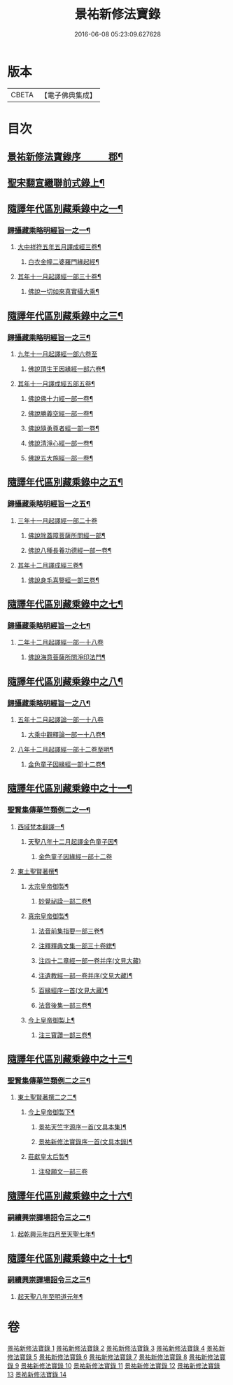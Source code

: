 #+TITLE: 景祐新修法寶錄 
#+DATE: 2016-06-08 05:23:09.627628

* 版本
 |     CBETA|【電子佛典集成】|

* 目次
** [[file:KR6s0101_001.txt::001-0129b1][景祐新修法寶錄序　　　郡¶]]
** [[file:KR6s0101_001.txt::001-0132b6][聖宋翻宣繼聯前式錄上¶]]
** [[file:KR6s0101_002.txt::002-0143b5][隨譯年代區別藏乘錄中之一¶]]
*** [[file:KR6s0101_002.txt::002-0144a3][歸攝藏乘略明經旨一之一¶]]
**** [[file:KR6s0101_002.txt::002-0144b6][大中祥符五年五月譯成經三卷¶]]
***** [[file:KR6s0101_002.txt::002-0144b7][白衣金幢二婆羅門緣起經¶]]
**** [[file:KR6s0101_002.txt::002-0149a5][其年十一月起譯經一部三十卷¶]]
***** [[file:KR6s0101_002.txt::002-0149a7][佛說一切如來真實攝大乘¶]]
** [[file:KR6s0101_003.txt::003-0155b5][隨譯年代區別藏乘錄中之三¶]]
*** [[file:KR6s0101_003.txt::003-0155b6][歸攝藏乘略明經旨一之三¶]]
**** [[file:KR6s0101_003.txt::003-0155b6][九年十一月起譯經一部六卷至]]
***** [[file:KR6s0101_003.txt::003-0156a3][佛說頂生王因緣經一部六卷¶]]
**** [[file:KR6s0101_003.txt::003-0162a4][其年十一月譯成經五部五卷¶]]
***** [[file:KR6s0101_003.txt::003-0162a5][佛說佛十力經一部一卷¶]]
***** [[file:KR6s0101_003.txt::003-0163a5][佛說勝義空經一部一卷¶]]
***** [[file:KR6s0101_003.txt::003-0163b5][佛說隨勇尊者經一部一卷¶]]
***** [[file:KR6s0101_003.txt::003-0166a5][佛說清淨心經一部一卷¶]]
***** [[file:KR6s0101_003.txt::003-0167a5][佛說五大施經一部一卷¶]]
** [[file:KR6s0101_004.txt::004-0173b5][隨譯年代區別藏乘錄中之五¶]]
*** [[file:KR6s0101_004.txt::004-0173b6][歸攝藏乘略明經旨一之五¶]]
**** [[file:KR6s0101_004.txt::004-0173b6][三年十一月起譯經一部二十卷]]
***** [[file:KR6s0101_004.txt::004-0174a4][佛說除蓋障菩薩所問經一部¶]]
***** [[file:KR6s0101_004.txt::004-0176b6][佛說八種長養功德經一部一卷¶]]
**** [[file:KR6s0101_004.txt::004-0181b4][其年十二月譯成經三卷¶]]
***** [[file:KR6s0101_004.txt::004-0181b5][佛說身毛喜豎經一部三卷¶]]
** [[file:KR6s0101_005.txt::005-0187b5][隨譯年代區別藏乘錄中之七¶]]
*** [[file:KR6s0101_005.txt::005-0187b6][歸攝藏乘略明經旨一之七¶]]
**** [[file:KR6s0101_005.txt::005-0187b6][二年十二月起譯經一部一十八卷]]
***** [[file:KR6s0101_005.txt::005-0188a3][佛說海意菩薩所問淨印法門¶]]
** [[file:KR6s0101_006.txt::006-0195b5][隨譯年代區別藏乘錄中之八¶]]
*** [[file:KR6s0101_006.txt::006-0195b6][歸攝藏乘略明經旨一之八¶]]
**** [[file:KR6s0101_006.txt::006-0195b6][五年十二月起譯論一部一十八卷]]
***** [[file:KR6s0101_006.txt::006-0196a3][大乘中觀釋論一部一十八卷¶]]
**** [[file:KR6s0101_006.txt::006-0203b4][八年十二月起譯經一部十二卷至明¶]]
***** [[file:KR6s0101_006.txt::006-0203b6][金色童子因緣經一部十二卷¶]]
** [[file:KR6s0101_008.txt::008-0213b5][隨譯年代區別藏乘錄中之十一¶]]
*** [[file:KR6s0101_008.txt::008-0214a3][聖賢集傳華竺類例二之一¶]]
**** [[file:KR6s0101_008.txt::008-0214a6][西域梵本翻譯一¶]]
***** [[file:KR6s0101_008.txt::008-0214a7][天聖八年十二月起譯金色童子因¶]]
****** [[file:KR6s0101_008.txt::008-0214a8][金色童子因緣經一部十二卷]]
**** [[file:KR6s0101_009.txt::009-0226a2][東土聖賢著撰¶]]
***** [[file:KR6s0101_009.txt::009-0226a3][太宗皇帝御製¶]]
****** [[file:KR6s0101_009.txt::009-0226a4][妙覺祕詮一部二卷¶]]
***** [[file:KR6s0101_009.txt::009-0226b6][真宗皇帝御製¶]]
****** [[file:KR6s0101_009.txt::009-0226b7][法音前集指要一部三卷¶]]
****** [[file:KR6s0101_009.txt::009-0227a8][注釋釋典文集一部三十卷緫¶]]
****** [[file:KR6s0101_009.txt::009-0228b7][注四十二章經一部一卷并序(文見大藏)]]
****** [[file:KR6s0101_009.txt::009-0229a2][注遺教經一部一卷并序(文見大藏)¶]]
****** [[file:KR6s0101_009.txt::009-0229a3][百緣經序一首(文見大藏)¶]]
****** [[file:KR6s0101_009.txt::009-0229b3][法音後集一部三卷¶]]
***** [[file:KR6s0101_009.txt::009-0230a4][今上皇帝御製上¶]]
****** [[file:KR6s0101_009.txt::009-0230a5][注三寶讚一部三卷¶]]
** [[file:KR6s0101_010.txt::010-0241b5][隨譯年代區別藏乘錄中之十三¶]]
*** [[file:KR6s0101_010.txt::010-0241b6][聖賢集傳華竺類例二之三¶]]
**** [[file:KR6s0101_010.txt::010-0242a3][東土聖賢著撰二之二¶]]
***** [[file:KR6s0101_010.txt::010-0242a4][今上皇帝御製下¶]]
****** [[file:KR6s0101_010.txt::010-0242a5][景祐天竺字源序一首(文具本集)¶]]
****** [[file:KR6s0101_010.txt::010-0242b5][景祐新修法寶錄序一首(文具本錄)¶]]
***** [[file:KR6s0101_010.txt::010-0255b7][莊獻皇太后製¶]]
****** [[file:KR6s0101_010.txt::010-0255b7][注發願文一部三卷]]
** [[file:KR6s0101_012.txt::012-0279b5][隨譯年代區別藏乘錄中之十六¶]]
*** [[file:KR6s0101_012.txt::012-0280a3][嗣續興崇譯場詔令三之二¶]]
**** [[file:KR6s0101_012.txt::012-0280a4][起乾興元年四月至天聖七年¶]]
** [[file:KR6s0101_013.txt::013-0297b5][隨譯年代區別藏乘錄中之十七¶]]
*** [[file:KR6s0101_013.txt::013-0298a3][嗣續興崇譯場詔令三之三¶]]
**** [[file:KR6s0101_013.txt::013-0298a4][起天聖八年至明道元年¶]]

* 卷
[[file:KR6s0101_001.txt][景祐新修法寶錄 1]]
[[file:KR6s0101_002.txt][景祐新修法寶錄 2]]
[[file:KR6s0101_003.txt][景祐新修法寶錄 3]]
[[file:KR6s0101_004.txt][景祐新修法寶錄 4]]
[[file:KR6s0101_005.txt][景祐新修法寶錄 5]]
[[file:KR6s0101_006.txt][景祐新修法寶錄 6]]
[[file:KR6s0101_007.txt][景祐新修法寶錄 7]]
[[file:KR6s0101_008.txt][景祐新修法寶錄 8]]
[[file:KR6s0101_009.txt][景祐新修法寶錄 9]]
[[file:KR6s0101_010.txt][景祐新修法寶錄 10]]
[[file:KR6s0101_011.txt][景祐新修法寶錄 11]]
[[file:KR6s0101_012.txt][景祐新修法寶錄 12]]
[[file:KR6s0101_013.txt][景祐新修法寶錄 13]]
[[file:KR6s0101_014.txt][景祐新修法寶錄 14]]

